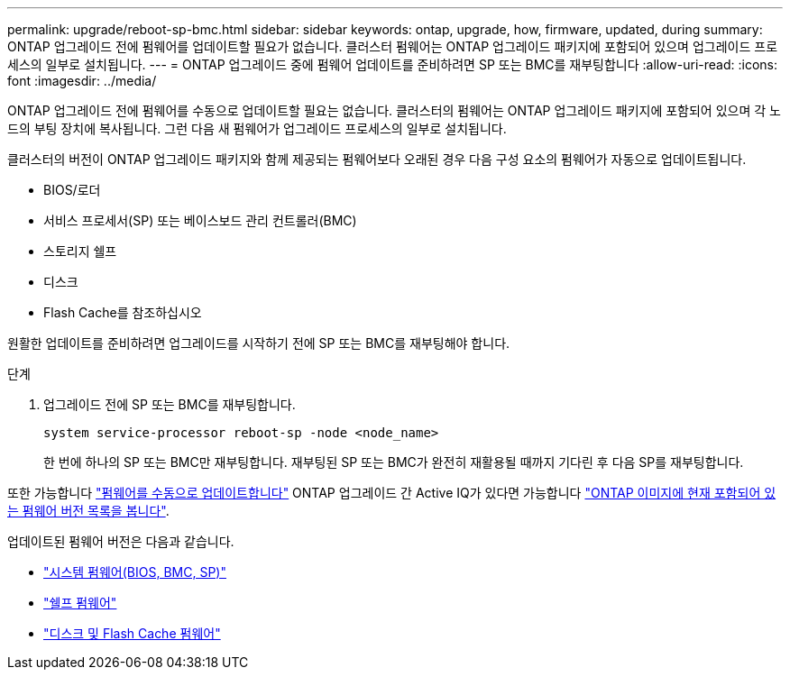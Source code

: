 ---
permalink: upgrade/reboot-sp-bmc.html 
sidebar: sidebar 
keywords: ontap, upgrade, how, firmware, updated, during 
summary: ONTAP 업그레이드 전에 펌웨어를 업데이트할 필요가 없습니다.  클러스터 펌웨어는 ONTAP 업그레이드 패키지에 포함되어 있으며 업그레이드 프로세스의 일부로 설치됩니다. 
---
= ONTAP 업그레이드 중에 펌웨어 업데이트를 준비하려면 SP 또는 BMC를 재부팅합니다
:allow-uri-read: 
:icons: font
:imagesdir: ../media/


[role="lead"]
ONTAP 업그레이드 전에 펌웨어를 수동으로 업데이트할 필요는 없습니다. 클러스터의 펌웨어는 ONTAP 업그레이드 패키지에 포함되어 있으며 각 노드의 부팅 장치에 복사됩니다. 그런 다음 새 펌웨어가 업그레이드 프로세스의 일부로 설치됩니다.

클러스터의 버전이 ONTAP 업그레이드 패키지와 함께 제공되는 펌웨어보다 오래된 경우 다음 구성 요소의 펌웨어가 자동으로 업데이트됩니다.

* BIOS/로더
* 서비스 프로세서(SP) 또는 베이스보드 관리 컨트롤러(BMC)
* 스토리지 쉘프
* 디스크
* Flash Cache를 참조하십시오


원활한 업데이트를 준비하려면 업그레이드를 시작하기 전에 SP 또는 BMC를 재부팅해야 합니다.

.단계
. 업그레이드 전에 SP 또는 BMC를 재부팅합니다.
+
[source, cli]
----
system service-processor reboot-sp -node <node_name>
----
+
한 번에 하나의 SP 또는 BMC만 재부팅합니다.  재부팅된 SP 또는 BMC가 완전히 재활용될 때까지 기다린 후 다음 SP를 재부팅합니다.



또한 가능합니다 link:../update/firmware-task.html["펌웨어를 수동으로 업데이트합니다"] ONTAP 업그레이드 간  Active IQ가 있다면 가능합니다 link:https://activeiq.netapp.com/system-firmware/["ONTAP 이미지에 현재 포함되어 있는 펌웨어 버전 목록을 봅니다"^].

업데이트된 펌웨어 버전은 다음과 같습니다.

* link:https://mysupport.netapp.com/site/downloads/firmware/system-firmware-diagnostics["시스템 펌웨어(BIOS, BMC, SP)"^]
* link:https://mysupport.netapp.com/site/downloads/firmware/disk-shelf-firmware["쉘프 펌웨어"^]
* link:https://mysupport.netapp.com/site/downloads/firmware/disk-drive-firmware["디스크 및 Flash Cache 펌웨어"^]

